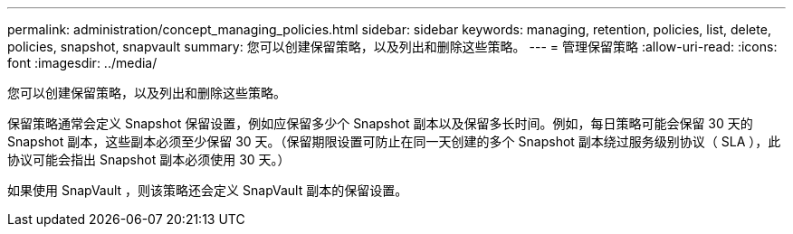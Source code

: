 ---
permalink: administration/concept_managing_policies.html 
sidebar: sidebar 
keywords: managing, retention, policies, list, delete, policies, snapshot, snapvault 
summary: 您可以创建保留策略，以及列出和删除这些策略。 
---
= 管理保留策略
:allow-uri-read: 
:icons: font
:imagesdir: ../media/


[role="lead"]
您可以创建保留策略，以及列出和删除这些策略。

保留策略通常会定义 Snapshot 保留设置，例如应保留多少个 Snapshot 副本以及保留多长时间。例如，每日策略可能会保留 30 天的 Snapshot 副本，这些副本必须至少保留 30 天。（保留期限设置可防止在同一天创建的多个 Snapshot 副本绕过服务级别协议（ SLA ），此协议可能会指出 Snapshot 副本必须使用 30 天。）

如果使用 SnapVault ，则该策略还会定义 SnapVault 副本的保留设置。
